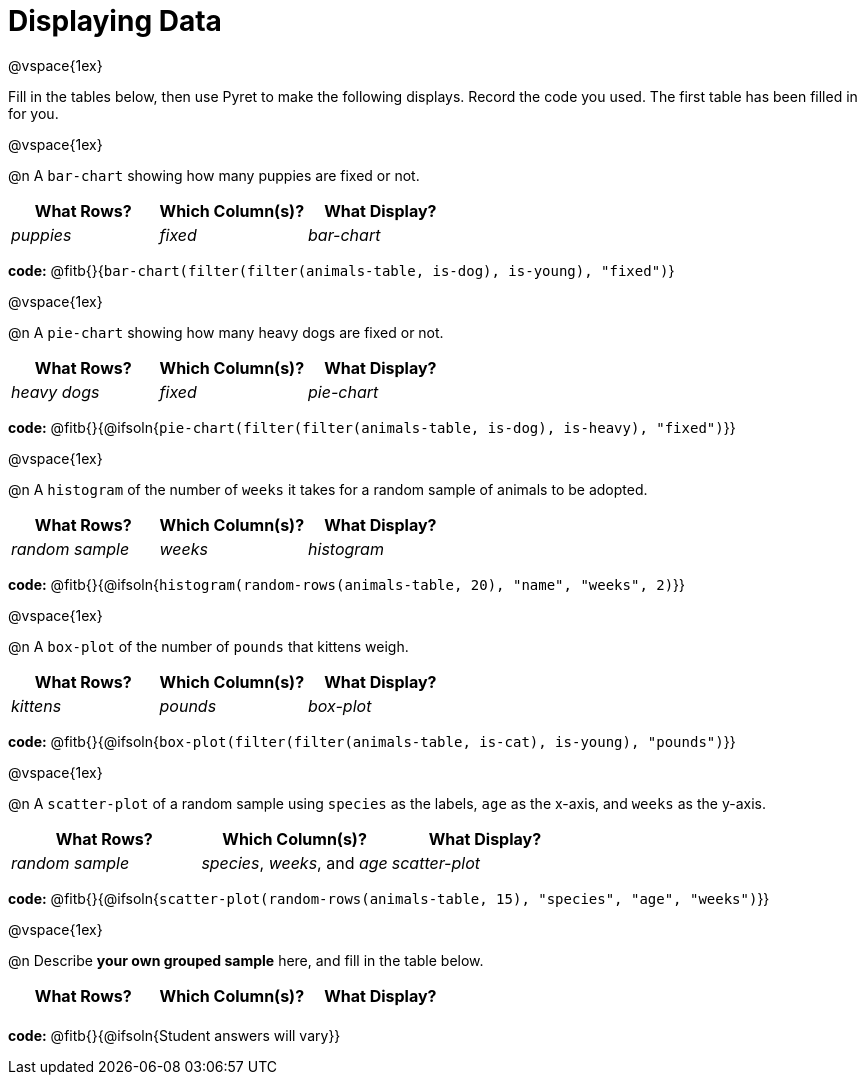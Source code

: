 = Displaying Data

@vspace{1ex}

Fill in the tables below, then use Pyret to make the following displays. Record the code you used. 
The first table has been filled in for you.

@vspace{1ex}

@n A `bar-chart` showing how many puppies are fixed or not.
[cols="^1,^1,^1",options="header"]
|===
| What Rows?			| Which Column(s)?			| What Display?
|	_puppies_			| _fixed_					| _bar-chart_
|===

*code:* @fitb{}{`bar-chart(filter(filter(animals-table, is-dog), is-young), "fixed")`}

@vspace{1ex}

@n A `pie-chart` showing how many heavy dogs are fixed or not.
[cols="^1,^1,^1",options="header"]
|===
| What Rows?			| Which Column(s)?					| What Display?
| _heavy dogs_			| _fixed_							| _pie-chart_
|=== 
*code:* @fitb{}{@ifsoln{`pie-chart(filter(filter(animals-table, is-dog), is-heavy), "fixed")`}}

@vspace{1ex}

@n A `histogram` of the number of `weeks` it takes for a random sample of animals to be adopted.
[cols="^1,^1,^1",options="header"]
|===
| What Rows?			| Which Column(s)?					| What Display?
| _random sample_		| _weeks_							| _histogram_
|===

*code:* @fitb{}{@ifsoln{`histogram(random-rows(animals-table, 20), "name", "weeks", 2)`}}

@vspace{1ex}

@n A `box-plot` of the number of `pounds` that kittens weigh.
[cols="^1,^1,^1",options="header"]
|===
| What Rows?			| Which Column(s)?					| What Display?
| _kittens_				| _pounds_							| _box-plot_
|===

*code:* @fitb{}{@ifsoln{`box-plot(filter(filter(animals-table, is-cat), is-young), "pounds")`}}

@vspace{1ex}

@n A `scatter-plot` of a random sample using `species` as the labels, `age` as the x-axis, and `weeks` as the y-axis.
[cols="^1,^1,^1",options="header"]
|===
| What Rows?			| Which Column(s)?					| What Display?
| _random sample_		| _species_, _weeks_, and _age_		| _scatter-plot_
|===

*code:* @fitb{}{@ifsoln{`scatter-plot(random-rows(animals-table, 15), "species", "age", "weeks")`}}

@vspace{1ex}

@n Describe **your own grouped sample** here, and fill in the table below.
[cols="^1,^1,^1",options="header"]
|===
| What Rows?			| Which Column(s)?					| What Display?
| 						| 									|
|===

*code:* @fitb{}{@ifsoln{Student answers will vary}}

